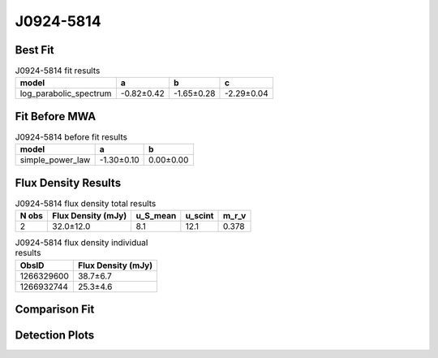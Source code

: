 J0924-5814
==========

Best Fit
--------
.. image:: best_fits/J0924-5814_log_parabolic_spectrum_fit.png
  :width: 800

.. csv-table:: J0924-5814 fit results
   :header: "model","a","b","c"

   "log_parabolic_spectrum","-0.82±0.42","-1.65±0.28","-2.29±0.04"

Fit Before MWA
--------------
.. image:: before_mwa/J0924-5814_simple_power_law_fit.png
  :width: 800

.. csv-table:: J0924-5814 before fit results
   :header: "model","a","b"

   "simple_power_law","-1.30±0.10","0.00±0.00"


Flux Density Results
--------------------
.. csv-table:: J0924-5814 flux density total results
   :header: "N obs", "Flux Density (mJy)", "u_S_mean", "u_scint", "m_r_v"

   "2",  "32.0±12.0", "8.1", "12.1", "0.378"

.. csv-table:: J0924-5814 flux density individual results
   :header: "ObsID", "Flux Density (mJy)"

    "1266329600", "38.7±6.7"
    "1266932744", "25.3±4.6"

Comparison Fit
--------------
.. image:: comparison_fits/J0924-5814_comparison_fit.png
  :width: 800

Detection Plots
---------------

.. image:: detection_plots/1266329600_J0924-5814.prepfold.png
  :width: 800

.. image:: on_pulse_plots/1266329600_J0924-5814_256_bins_gaussian_components.png
  :width: 800
.. image:: detection_plots/1266932744_J0924-5814.prepfold.png
  :width: 800

.. image:: on_pulse_plots/1266932744_J0924-5814_256_bins_gaussian_components.png
  :width: 800
